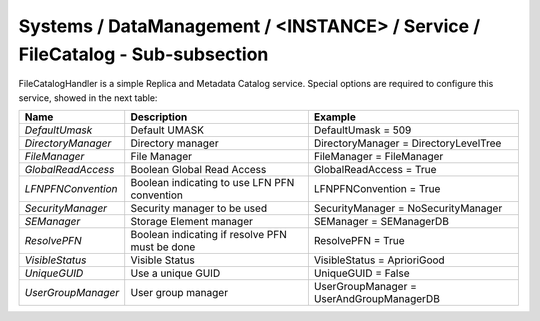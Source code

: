 Systems / DataManagement / <INSTANCE> / Service / FileCatalog - Sub-subsection
===========================================================================

FileCatalogHandler is a simple Replica and Metadata Catalog service. Special options are required to
configure this service, showed in the next table:

+--------------------+------------------------------------------------+------------------------------------------+
| **Name**           | **Description**                                | **Example**                              |
+--------------------+------------------------------------------------+------------------------------------------+
| *DefaultUmask*     | Default UMASK                                  | DefaultUmask = 509                       |
+--------------------+------------------------------------------------+------------------------------------------+
| *DirectoryManager* | Directory manager                              | DirectoryManager = DirectoryLevelTree    |
+--------------------+------------------------------------------------+------------------------------------------+
| *FileManager*      | File Manager                                   | FileManager = FileManager                |
+--------------------+------------------------------------------------+------------------------------------------+
| *GlobalReadAccess* | Boolean Global Read Access                     | GlobalReadAccess = True                  |
+--------------------+------------------------------------------------+------------------------------------------+
| *LFNPFNConvention* | Boolean indicating to use LFN PFN convention   | LFNPFNConvention = True                  |
+--------------------+------------------------------------------------+------------------------------------------+
| *SecurityManager*  | Security manager to be used                    | SecurityManager = NoSecurityManager      |
+--------------------+------------------------------------------------+------------------------------------------+
| *SEManager*        | Storage Element manager                        | SEManager = SEManagerDB                  |
+--------------------+------------------------------------------------+------------------------------------------+
| *ResolvePFN*       | Boolean indicating if resolve PFN must be done | ResolvePFN = True                        |
+--------------------+------------------------------------------------+------------------------------------------+
| *VisibleStatus*    | Visible Status                                 | VisibleStatus = AprioriGood              |
+--------------------+------------------------------------------------+------------------------------------------+
| *UniqueGUID*       | Use a unique GUID                              | UniqueGUID = False                       |
+--------------------+------------------------------------------------+------------------------------------------+
| *UserGroupManager* | User group manager                             | UserGroupManager = UserAndGroupManagerDB |
+--------------------+------------------------------------------------+------------------------------------------+

